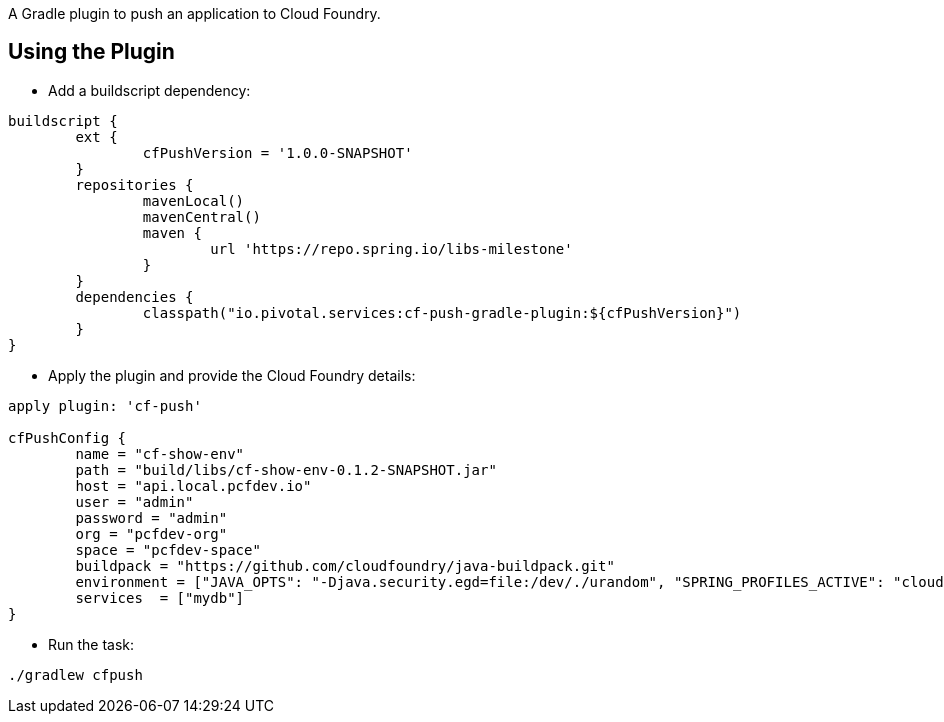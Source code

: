 A Gradle plugin to push an application to Cloud Foundry. 

== Using the Plugin

* Add a buildscript dependency:

[source]
----
buildscript {
	ext {
		cfPushVersion = '1.0.0-SNAPSHOT'
	}
	repositories {
		mavenLocal()
		mavenCentral()
		maven {
			url 'https://repo.spring.io/libs-milestone'
		}
	}
	dependencies {
		classpath("io.pivotal.services:cf-push-gradle-plugin:${cfPushVersion}")
	}
}
----

* Apply the plugin and provide the Cloud Foundry details:

[source]
----
apply plugin: 'cf-push'

cfPushConfig {
	name = "cf-show-env"
	path = "build/libs/cf-show-env-0.1.2-SNAPSHOT.jar"
	host = "api.local.pcfdev.io"
	user = "admin"
	password = "admin"
	org = "pcfdev-org"
	space = "pcfdev-space"
	buildpack = "https://github.com/cloudfoundry/java-buildpack.git"
	environment = ["JAVA_OPTS": "-Djava.security.egd=file:/dev/./urandom", "SPRING_PROFILES_ACTIVE": "cloud"]
	services  = ["mydb"]
}

----

* Run the task:

[source]
----
./gradlew cfpush
----





